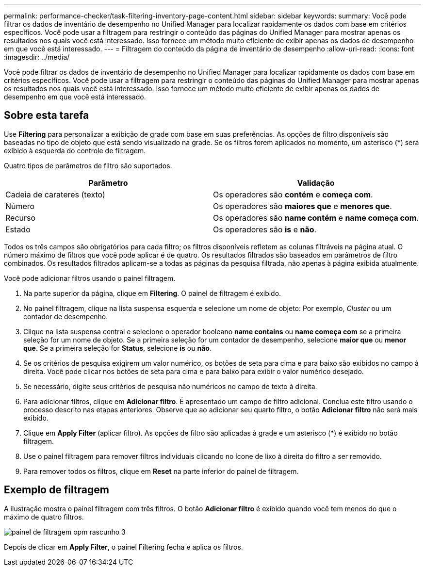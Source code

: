 ---
permalink: performance-checker/task-filtering-inventory-page-content.html 
sidebar: sidebar 
keywords:  
summary: Você pode filtrar os dados de inventário de desempenho no Unified Manager para localizar rapidamente os dados com base em critérios específicos. Você pode usar a filtragem para restringir o conteúdo das páginas do Unified Manager para mostrar apenas os resultados nos quais você está interessado. Isso fornece um método muito eficiente de exibir apenas os dados de desempenho em que você está interessado. 
---
= Filtragem do conteúdo da página de inventário de desempenho
:allow-uri-read: 
:icons: font
:imagesdir: ../media/


[role="lead"]
Você pode filtrar os dados de inventário de desempenho no Unified Manager para localizar rapidamente os dados com base em critérios específicos. Você pode usar a filtragem para restringir o conteúdo das páginas do Unified Manager para mostrar apenas os resultados nos quais você está interessado. Isso fornece um método muito eficiente de exibir apenas os dados de desempenho em que você está interessado.



== Sobre esta tarefa

Use *Filtering* para personalizar a exibição de grade com base em suas preferências. As opções de filtro disponíveis são baseadas no tipo de objeto que está sendo visualizado na grade. Se os filtros forem aplicados no momento, um asterisco (*) será exibido à esquerda do controle de filtragem.

Quatro tipos de parâmetros de filtro são suportados.

|===
| Parâmetro | Validação 


 a| 
Cadeia de carateres (texto)
 a| 
Os operadores são *contém* e *começa com*.



 a| 
Número
 a| 
Os operadores são *maiores que* e *menores que*.



 a| 
Recurso
 a| 
Os operadores são *name contém* e *name começa com*.



 a| 
Estado
 a| 
Os operadores são *is* e *não*.

|===
Todos os três campos são obrigatórios para cada filtro; os filtros disponíveis refletem as colunas filtráveis na página atual. O número máximo de filtros que você pode aplicar é de quatro. Os resultados filtrados são baseados em parâmetros de filtro combinados. Os resultados filtrados aplicam-se a todas as páginas da pesquisa filtrada, não apenas à página exibida atualmente.

Você pode adicionar filtros usando o painel filtragem.

. Na parte superior da página, clique em *Filtering*. O painel de filtragem é exibido.
. No painel filtragem, clique na lista suspensa esquerda e selecione um nome de objeto: Por exemplo, _Cluster_ ou um contador de desempenho.
. Clique na lista suspensa central e selecione o operador booleano *name contains* ou *name começa com* se a primeira seleção for um nome de objeto. Se a primeira seleção for um contador de desempenho, selecione *maior que* ou *menor que*. Se a primeira seleção for *Status*, selecione *is* ou *não*.
. Se os critérios de pesquisa exigirem um valor numérico, os botões de seta para cima e para baixo são exibidos no campo à direita. Você pode clicar nos botões de seta para cima e para baixo para exibir o valor numérico desejado.
. Se necessário, digite seus critérios de pesquisa não numéricos no campo de texto à direita.
. Para adicionar filtros, clique em *Adicionar filtro*. É apresentado um campo de filtro adicional. Conclua este filtro usando o processo descrito nas etapas anteriores. Observe que ao adicionar seu quarto filtro, o botão *Adicionar filtro* não será mais exibido.
. Clique em *Apply Filter* (aplicar filtro). As opções de filtro são aplicadas à grade e um asterisco (*) é exibido no botão filtragem.
. Use o painel filtragem para remover filtros individuais clicando no ícone de lixo à direita do filtro a ser removido.
. Para remover todos os filtros, clique em *Reset* na parte inferior do painel de filtragem.




== Exemplo de filtragem

A ilustração mostra o painel filtragem com três filtros. O botão *Adicionar filtro* é exibido quando você tem menos do que o máximo de quatro filtros.

image::../media/opm-filtering-panel-draft-3.gif[painel de filtragem opm rascunho 3]

Depois de clicar em *Apply Filter*, o painel Filtering fecha e aplica os filtros.
